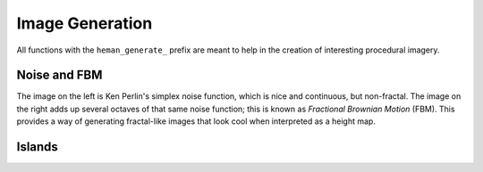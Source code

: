 Image Generation
################

All functions with the ``heman_generate_`` prefix are meant to help in the creation of interesting procedural imagery.

Noise and FBM
=============

The image on the left is Ken Perlin's simplex noise function, which is nice and continuous, but non-fractal.  The image on the right adds up several octaves of that same noise function; this is known as `Fractional Brownian Motion` (FBM).  This provides a way of generating fractal-like images that look cool when interpreted as a height map.

.. image:: _static/noise.png
   :width: 240px

.. image:: _static/fbm.png
   :width: 240px

.. c:function:: heman_image* heman_generate_simplex_fbm(int width, int height, float frequency, float amplitude, int octaves, float lacunarity, float gain, int seed)

    Sums up a number of noise octaves and returns the result. A good starting point is to use a lacunarity of 2.0 and a gain of 0.5, with only 2 or 3 octaves.

Islands
=======

.. c:function:: heman_image* heman_generate_island_heightmap(int width, int height, int seed)

    High-level function that uses several octaves of simplex noise and a signed distance field to generate an interesting height map.

.. image:: _static/island.png
   :width: 256px
